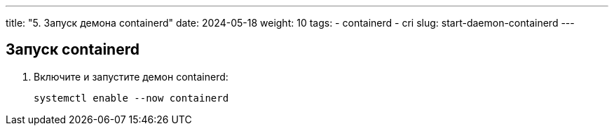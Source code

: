 ---
title: "5. Запуск демона containerd"
date: 2024-05-18
weight: 10
tags:
  - containerd
  - cri
slug: start-daemon-containerd
---

== Запуск containerd
. Включите и запустите демон containerd:
+
[,console]
----
systemctl enable --now containerd
----